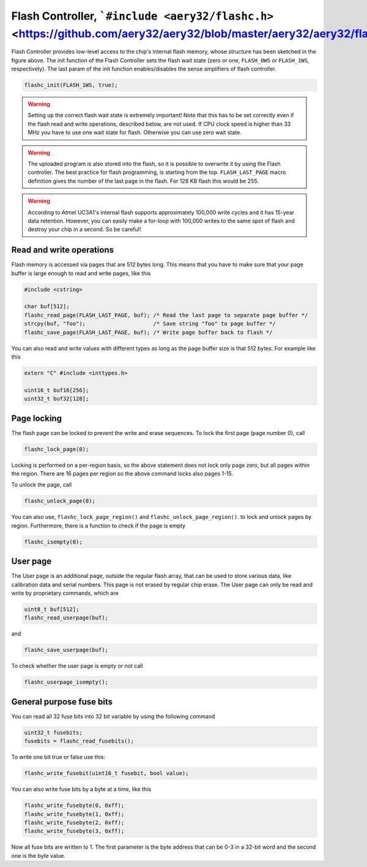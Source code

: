 Flash Controller, ```#include <aery32/flashc.h>`` <https://github.com/aery32/aery32/blob/master/aery32/aery32/flashc.h>`_
=========================================================================================================================

.. image:: ../../images/avr32_flash_structure.png
    :width: 8 cm
    :target: _images/avr32_flash_structure.png
    :alt: AVR32 UC3A1/0 Flash Structure

Flash Controller provides low-level access to the chip's internal flash memory, whose structure has been sketched in the figure above. The init function of the Flash Controller sets the flash wait state (zero or one, ``FLASH_0WS`` or ``FLASH_1WS``, respectively). The last param of the init function enables/disables the sense amplifiers of flash controller.

.. code-block:: c++

    flashc_init(FLASH_1WS, true);

.. warning::

    Setting up the correct flash wait state is extremely important! Note that this has to be set correctly even if the flash read and write operations, described below, are not used. If CPU clock speed is higher than 33 MHz you have to use one wait state for flash. Otherwise you can use zero wait state.

.. warning::

    The uploaded program is also stored into the flash, so it is possible to overwrite it by using the Flash controller. The best practice for flash programming, is starting from the top. ``FLASH_LAST_PAGE`` macro definition gives the number of the last page in the flash. For 128 KB flash this would be 255.

.. warning::

    According to Atmel UC3A1's internal flash supports approximately 100,000 write cycles and it has 15-year data retention. However, you can easily make a for-loop with 100,000 writes to the same spot of flash and destroy your chip in a second. So be careful!

Read and write operations
-------------------------

Flash memory is accessed via pages that are 512 bytes long. This means that you have to make sure that your page buffer is large enough to read and write pages, like this

.. code-block:: c++

    #include <cstring>

    char buf[512];
    flashc_read_page(FLASH_LAST_PAGE, buf); /* Read the last page to separate page buffer */
    strcpy(buf, "foo");                     /* Save string "foo" to page buffer */
    flashc_save_page(FLASH_LAST_PAGE, buf); /* Write page buffer back to flash */

You can also read and write values with different types as long as the page buffer size is that 512 bytes. For example like this

.. code-block:: c++

    extern "C" #include <inttypes.h>

    uint16_t buf16[256];
    uint32_t buf32[128];

Page locking
------------

The flash page can be locked to prevent the write and erase sequences. To lock the first page (page number 0), call

.. code-block:: c++

    flashc_lock_page(0);

Locking is performed on a per-region basis, so the above statement does not lock only page zero, but all pages within the region. There are 16 pages per region so the above command locks also pages 1-15.

To unlock the page, call

.. code-block:: c++

    flashc_unlock_page(0);

You can also use, ``flashc_lock_page_region()`` and ``flashc_unlock_page_region()``. to lock and unlock pages by region. Furthermore, there is a function to check if the page is empty

.. code-block:: c++

    flashc_isempty(0);

User page
---------

The User page is an additional page, outside the regular flash array, that can be used to store
various data, like calibration data and serial numbers. This page is not erased by regular chip
erase. The User page can only be read and write by proprietary commands, which are

.. code-block:: c++

    uint8_t buf[512];
    flashc_read_userpage(buf);

and

.. code-block:: c++

    flashc_save_userpage(buf);

To check whether the user page is empty or not call

.. code-block:: c++

    flashc_userpage_isempty();

General purpose fuse bits
-------------------------

You can read all 32 fuse bits into 32 bit variable by using the following command

.. code-block:: c++
    
    uint32_t fusebits;
    fusebits = flashc_read_fusebits();

To write one bit true or false use this:

.. code-block:: c++
    
    flashc_write_fusebit(uint16_t fusebit, bool value);

You can also write fuse bits by a byte at a time, like this

.. code-block:: c++

    flashc_write_fusebyte(0, 0xff);
    flashc_write_fusebyte(1, 0xff);
    flashc_write_fusebyte(2, 0xff);
    flashc_write_fusebyte(3, 0xff);

Now all fuse bits are written to 1. The first parameter is the byte address that can be 0-3 in a 32-bit word and the second one is the byte value.